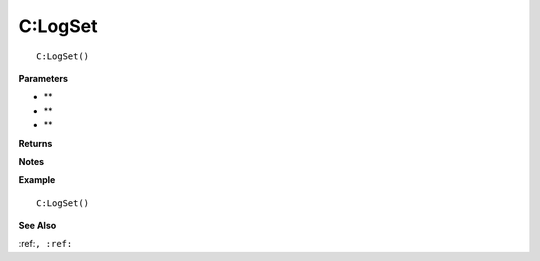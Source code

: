 .. _C_LogSet:

===================================
C\:LogSet 
===================================

.. description
    
::

   C:LogSet()


**Parameters**

* **
* **
* **


**Returns**



**Notes**



**Example**

::

   C:LogSet()

**See Also**

:ref:``, :ref:`` 

